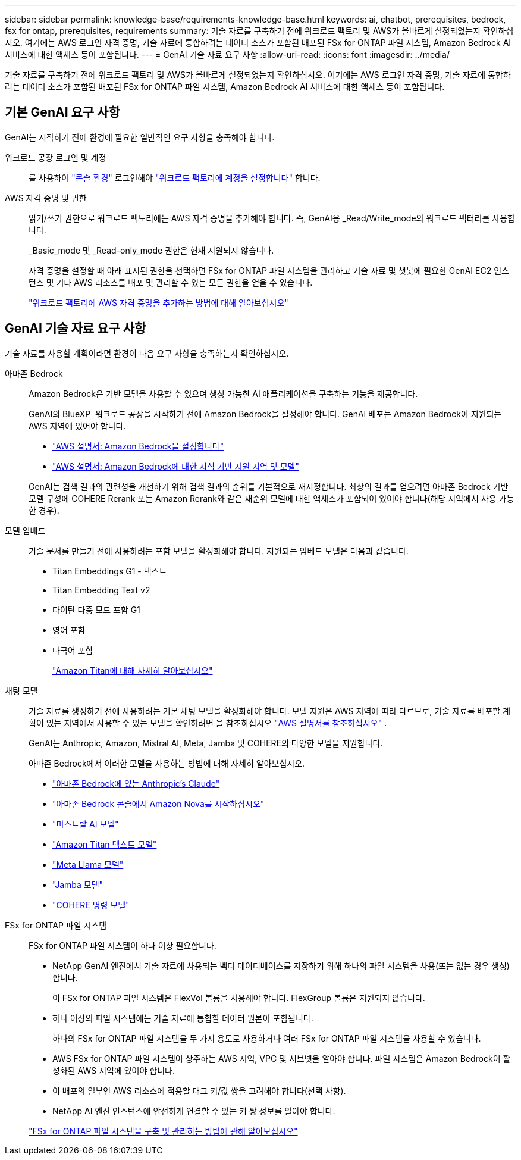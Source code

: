 ---
sidebar: sidebar 
permalink: knowledge-base/requirements-knowledge-base.html 
keywords: ai, chatbot, prerequisites, bedrock, fsx for ontap, prerequisites, requirements 
summary: 기술 자료를 구축하기 전에 워크로드 팩토리 및 AWS가 올바르게 설정되었는지 확인하십시오. 여기에는 AWS 로그인 자격 증명, 기술 자료에 통합하려는 데이터 소스가 포함된 배포된 FSx for ONTAP 파일 시스템, Amazon Bedrock AI 서비스에 대한 액세스 등이 포함됩니다. 
---
= GenAI 기술 자료 요구 사항
:allow-uri-read: 
:icons: font
:imagesdir: ../media/


[role="lead"]
기술 자료를 구축하기 전에 워크로드 팩토리 및 AWS가 올바르게 설정되었는지 확인하십시오. 여기에는 AWS 로그인 자격 증명, 기술 자료에 통합하려는 데이터 소스가 포함된 배포된 FSx for ONTAP 파일 시스템, Amazon Bedrock AI 서비스에 대한 액세스 등이 포함됩니다.



== 기본 GenAI 요구 사항

GenAI는 시작하기 전에 환경에 필요한 일반적인 요구 사항을 충족해야 합니다.

워크로드 공장 로그인 및 계정:: 를 사용하여 https://docs.netapp.com/us-en/workload-setup-admin/console-experiences.html["콘솔 환경"^] 로그인해야 https://docs.netapp.com/us-en/workload-setup-admin/sign-up-saas.html["워크로드 팩토리에 계정을 설정합니다"^] 합니다.
AWS 자격 증명 및 권한:: 읽기/쓰기 권한으로 워크로드 팩토리에는 AWS 자격 증명을 추가해야 합니다. 즉, GenAI용 _Read/Write_mode의 워크로드 팩터리를 사용합니다.
+
--
_Basic_mode 및 _Read-only_mode 권한은 현재 지원되지 않습니다.

자격 증명을 설정할 때 아래 표시된 권한을 선택하면 FSx for ONTAP 파일 시스템을 관리하고 기술 자료 및 챗봇에 필요한 GenAI EC2 인스턴스 및 기타 AWS 리소스를 배포 및 관리할 수 있는 모든 권한을 얻을 수 있습니다.

https://docs.netapp.com/us-en/workload-setup-admin/add-credentials.html["워크로드 팩토리에 AWS 자격 증명을 추가하는 방법에 대해 알아보십시오"^]

--




== GenAI 기술 자료 요구 사항

기술 자료를 사용할 계획이라면 환경이 다음 요구 사항을 충족하는지 확인하십시오.

아마존 Bedrock:: Amazon Bedrock은 기반 모델을 사용할 수 있으며 생성 가능한 AI 애플리케이션을 구축하는 기능을 제공합니다.
+
--
GenAI의 BlueXP  워크로드 공장을 시작하기 전에 Amazon Bedrock을 설정해야 합니다. GenAI 배포는 Amazon Bedrock이 지원되는 AWS 지역에 있어야 합니다.

* https://docs.aws.amazon.com/bedrock/latest/userguide/setting-up.html["AWS 설명서: Amazon Bedrock을 설정합니다"^]
* https://docs.aws.amazon.com/bedrock/latest/userguide/knowledge-base-supported.html["AWS 설명서: Amazon Bedrock에 대한 지식 기반 지원 지역 및 모델"^]


GenAI는 검색 결과의 관련성을 개선하기 위해 검색 결과의 순위를 기본적으로 재지정합니다. 최상의 결과를 얻으려면 아마존 Bedrock 기반 모델 구성에 COHERE Rerank 또는 Amazon Rerank와 같은 재순위 모델에 대한 액세스가 포함되어 있어야 합니다(해당 지역에서 사용 가능한 경우).

--
모델 임베드:: 기술 문서를 만들기 전에 사용하려는 포함 모델을 활성화해야 합니다. 지원되는 임베드 모델은 다음과 같습니다.
+
--
* Titan Embeddings G1 - 텍스트
* Titan Embedding Text v2
* 타이탄 다중 모드 포함 G1
* 영어 포함
* 다국어 포함
+
https://aws.amazon.com/bedrock/titan/["Amazon Titan에 대해 자세히 알아보십시오"^]



--
채팅 모델:: 기술 자료를 생성하기 전에 사용하려는 기본 채팅 모델을 활성화해야 합니다. 모델 지원은 AWS 지역에 따라 다르므로, 기술 자료를 배포할 계획이 있는 지역에서 사용할 수 있는 모델을 확인하려면 을 참조하십시오 https://docs.aws.amazon.com/bedrock/latest/userguide/models-regions.html["AWS 설명서를 참조하십시오"^] .
+
--
GenAI는 Anthropic, Amazon, Mistral AI, Meta, Jamba 및 COHERE의 다양한 모델을 지원합니다.

아마존 Bedrock에서 이러한 모델을 사용하는 방법에 대해 자세히 알아보십시오.

* https://aws.amazon.com/bedrock/claude/["아마존 Bedrock에 있는 Anthropic's Claude"^]
* https://docs.aws.amazon.com/nova/latest/userguide/getting-started-console.html["아마존 Bedrock 콘솔에서 Amazon Nova를 시작하십시오"^]
* https://aws.amazon.com/bedrock/mistral/["미스트랄 AI 모델"^]
* https://docs.aws.amazon.com/bedrock/latest/userguide/titan-text-models.html["Amazon Titan 텍스트 모델"^]
* https://aws.amazon.com/bedrock/llama/["Meta Llama 모델"^]
* https://docs.aws.amazon.com/bedrock/latest/userguide/model-parameters-jamba.html["Jamba 모델"^]
* https://aws.amazon.com/bedrock/cohere/["COHERE 명령 모델"^]


--
FSx for ONTAP 파일 시스템:: FSx for ONTAP 파일 시스템이 하나 이상 필요합니다.
+
--
* NetApp GenAI 엔진에서 기술 자료에 사용되는 벡터 데이터베이스를 저장하기 위해 하나의 파일 시스템을 사용(또는 없는 경우 생성)합니다.
+
이 FSx for ONTAP 파일 시스템은 FlexVol 볼륨을 사용해야 합니다. FlexGroup 볼륨은 지원되지 않습니다.

* 하나 이상의 파일 시스템에는 기술 자료에 통합할 데이터 원본이 포함됩니다.
+
하나의 FSx for ONTAP 파일 시스템을 두 가지 용도로 사용하거나 여러 FSx for ONTAP 파일 시스템을 사용할 수 있습니다.

* AWS FSx for ONTAP 파일 시스템이 상주하는 AWS 지역, VPC 및 서브넷을 알아야 합니다. 파일 시스템은 Amazon Bedrock이 활성화된 AWS 지역에 있어야 합니다.
* 이 배포의 일부인 AWS 리소스에 적용할 태그 키/값 쌍을 고려해야 합니다(선택 사항).
* NetApp AI 엔진 인스턴스에 안전하게 연결할 수 있는 키 쌍 정보를 알아야 합니다.


https://docs.netapp.com/us-en/workload-fsx-ontap/create-file-system.html["FSx for ONTAP 파일 시스템을 구축 및 관리하는 방법에 관해 알아보십시오"^]

--

